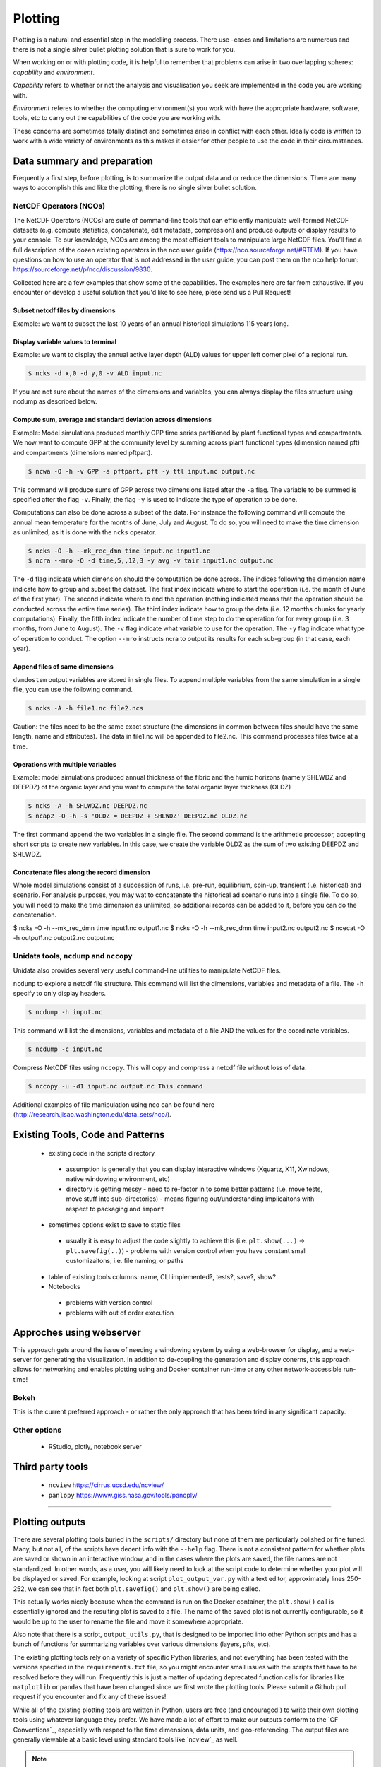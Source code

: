 .. # with overline, for parts
   * with overline, for chapters
   =, for sections
   -, for subsections
   ^, for subsubsections
   ", for paragraphs

##################
Plotting 
##################

Plotting is a natural and essential step in the modelling process. There use
-cases and limitations are numerous and there is not a single silver bullet
plotting solution that is sure to work for you.

When working on or with plotting code, it is helpful to remember that problems
can arise in two overlapping spheres: *capability* and *environment*.

*Capability* refers to whether or not the analysis and visualisation you seek are
implemented in the code you are working with.

*Environment* referes to whether the computing environment(s) you work with have
the appropriate hardware, software, tools, etc to carry out the capabilities of
the code you are working with.

These concerns are sometimes totally distinct and sometimes arise in conflict
with each other. Ideally code is written to work with a wide variety of
environments as this makes it easier for other people to use the code in their
circumstances.

*****************************
Data summary and preparation
*****************************

Frequently a first step, before plotting, is to summarize the output data and or
reduce the dimensions. There are many ways to accomplish this and like the
plotting, there is no single silver bullet solution.


NetCDF Operators (NCOs)
========================

The NetCDF Operators (NCOs) are suite of command-line tools that can efficiently
manipulate well-formed NetCDF datasets (e.g. compute statistics, concatenate,
edit metadata, compression) and produce outputs or display results to your
console. To our knowledge, NCOs are among the most efficient tools to manipulate
large NetCDF files. You’ll  find a full description of the dozen existing
operators in the nco user guide (https://nco.sourceforge.net/#RTFM). If you have
questions on how to use an operator that is not addressed in the user guide, you
can post them on the nco help forum:
https://sourceforge.net/p/nco/discussion/9830. 

Collected here are a few examples that show some of the capabilities. The
examples here are far from exhaustive. If you encounter or develop a useful
solution that you'd like to see here, plese send us a Pull Request!

Subset netcdf files by dimensions
-----------------------------------

Example: we want to subset the last 10 years of an annual historical simulations
115 years long.

.. collapse:: ncks

  The flag ``-O`` will overwrite any existing output file. The flag ``-h`` will
  not include this command in the global attribute of the output file to
  document the history of its creation.

  .. code::

      $ ncks -O -h -d time,104,114,1 input.nc output.nc

  .. note::

    Caution: As in python, the indexing in nco starts at zero. So the index of
    the 115th time step is actually 114. 
  

.. collapse:: python.netCDF4

  .. code:: 

    >>> import netCDF4 as nc
    >>> ds = nc.Dataset('GPP_yearly_tr.nc')
    >>> last_10yrs = ds.variables['GPP'][-10:,:,:]


Display variable values to terminal
-------------------------------------

Example: we want to display the annual active layer depth (ALD) values for upper left corner pixel of a regional run.

.. code:: 

    $ ncks -d x,0 -d y,0 -v ALD input.nc

If you are not sure about the names of the dimensions and variables, you can
always display the files structure using ncdump as described below.

Compute sum, average and standard deviation across dimensions
--------------------------------------------------------------

Example: Model simulations produced monthly GPP time series partitioned by plant
functional types and compartments. We now want to compute GPP at the community
level by summing across plant functional types (dimension named pft) and
compartments  (dimensions named pftpart).

.. code::

    $ ncwa -O -h -v GPP -a pftpart, pft -y ttl input.nc output.nc

This command will produce sums of  GPP across two dimensions listed after the ``-a``
flag. The variable to be summed is specified after the flag ``-v``.  Finally, the
flag ``-y`` is used to indicate the type of operation to be done.

Computations can also be done across a subset of the data. For instance the
following command will compute the annual mean temperature for the months of
June, July and August. To do so, you will need to make the time dimension as
unlimited, as it is done with the ``ncks`` operator.

.. code::

    $ ncks -O -h --mk_rec_dmn time input.nc input1.nc
    $ ncra --mro -O -d time,5,,12,3 -y avg -v tair input1.nc output.nc

The ``-d`` flag indicate which dimension should the computation be done across.
The indices following the dimension name indicate how to group and subset the
dataset. The first index indicate where to start the operation (i.e. the month
of June of the first year). The second indicate where to end the operation
(nothing indicated means that the operation should be conducted across the
entire time series). The third index indicate how to group the data (i.e. 12
months chunks for yearly computations). Finally, the fifth index indicate the
number of time step to do the operation for for every group (i.e. 3 months, from
June to August). The ``-v`` flag indicate what variable to use for the operation.
The ``-y`` flag indicate what type of operation to conduct. The option ``--mro``
instructs ncra to output its results for each sub-group (in that case, each
year).

Append files of same dimensions
-------------------------------
``dvmdostem`` output variables are stored in single files. To append multiple
variables from the same simulation in a single file, you can use the following
command. 

.. code::

    $ ncks -A -h file1.nc file2.ncs

Caution: the files need to be the same exact structure (the dimensions in common
between files should have the same length, name and attributes). The data in
file1.nc will be appended to file2.nc. This command processes files twice at a
time.

Operations with multiple variables
-----------------------------------
Example: model simulations produced annual thickness of the fibric and the humic
horizons (namely SHLWDZ and DEEPDZ) of the organic layer and you want to compute
the total organic layer thickness (OLDZ)

.. code::

    $ ncks -A -h SHLWDZ.nc DEEPDZ.nc
    $ ncap2 -O -h -s 'OLDZ = DEEPDZ + SHLWDZ' DEEPDZ.nc OLDZ.nc

The first command append the two variables in a single file. The second command
is the arithmetic processor, accepting short scripts to create new variables. In
this case, we create the variable OLDZ as the sum of two existing DEEPDZ and
SHLWDZ.

Concatenate files along the record dimension
----------------------------------------------
Whole model simulations consist of a succession of runs, i.e. pre-run,
equilibrium, spin-up, transient (i.e. historical) and scenario. For analysis
purposes, you may wat to concatenate the historical ad scenario runs into a
single file. To do so, you will need to make the time dimension as unlimited, so
additional records can be added to it, before you can do the concatenation.

$ ncks -O -h --mk_rec_dmn time input1.nc output1.nc
$ ncks -O -h --mk_rec_dmn time input2.nc output2.nc
$ ncecat -O -h output1.nc output2.nc output.nc

Unidata tools, ``ncdump`` and ``nccopy``
=========================================

Unidata also provides several very useful command-line utilities to manipulate
NetCDF files. 

``ncdump`` to explore a netcdf file structure. This command will list the
dimensions, variables and metadata of a file. The ``-h`` specify to only display
headers.

.. code:: 

    $ ncdump -h input.nc

This command will list the dimensions, variables and metadata of a file AND the
values for the coordinate variables. 	

.. code::

    $ ncdump -c input.nc


Compress NetCDF files using ``nccopy``. This will copy and compress a netcdf
file without loss of data.

.. code::

    $ nccopy -u -d1 input.nc output.nc This command

 
Additional examples of file manipulation using nco can be found here
(http://research.jisao.washington.edu/data_sets/nco/). 

***********************************
Existing Tools, Code and Patterns
***********************************

 - existing code in the scripts directory 

  - assumption is generally that you can display interactive windows (Xquartz,
    X11, Xwindows, native windowing environment, etc)

  - directory is getting messy - need to re-factor in to some better patterns
    (i.e. move tests, move stuff into sub-directories) - means figuring
    out/understanding implicaitons with respect to packaging and ``import``

 - sometimes options exist to save to static files 

  - usually it is easy to adjust the code slightly to achieve this (i.e.
    ``plt.show(...)`` -> ``plt.savefig(..)``) - problems with version control
    when you have constant small customizaitons, i.e. file naming, or paths

 - table of existing tools columns: name, CLI implemented?, tests?, save?, show?

 - Notebooks

  - problems with version control

  - problems with out of order execution


***************************
Approches using webserver
***************************

This approach gets around the issue of needing a windowing system by using a
web-browser for display, and a web-server for generating the visualization. In
addition to de-coupling the generation and display conerns, this approach allows
for networking and enables plotting using and Docker container run-time or any
other network-accessible run-time!

Bokeh
=================
This is the current preferred approach - or rather the only approach that has
been tried in any significant capacity.


Other options
=================

 - RStudio, plotly, notebook server


********************
Third party tools
********************

 - ``ncview`` https://cirrus.ucsd.edu/ncview/
 - ``panlopy`` https://www.giss.nasa.gov/tools/panoply/



......................

*****************
Plotting outputs
*****************

There are several plotting tools buried in the ``scripts/`` directory but none
of them are particularly polished or fine tuned. Many, but not all, of the
scripts have decent info with the ``--help`` flag. There is not a consistent
pattern for whether plots are saved or shown in an interactive window, and in
the cases where the plots are saved, the file names are not standardized. In
other words, as a user, you will likely need to look at the script code to
determine whether your plot will be displayed or saved. For example, looking at
script ``plot_output_var.py`` with a text editor, approximately lines 250-252,
we can see that in fact both ``plt.savefig()`` and ``plt.show()`` are being
called. 

.. image:: ../images/workshop_march_2022/lab1/plot_output_var.png
   :width: 600
   :alt: plot_output_var script


This actually works nicely because when the command is run on the Docker
container, the ``plt.show()`` call is essentially ignored and the resulting plot
is saved to a file. The name of the saved plot is not currently configurable, so
it would be up to the user to rename the file and move it somewhere appropriate.

Also note that there is a script, ``output_utils.py``, that is designed to be
imported into other Python scripts and has a bunch of functions for summarizing
variables over various dimensions (layers, pfts, etc).

The existing plotting tools rely on a variety of specific Python libraries, and
not everything has been tested with the versions specified in the
``requirements.txt`` file, so you might encounter small issues with the scripts
that have to be resolved before they will run. Frequently this is just a matter
of updating deprecated function calls for libraries like ``matplotlib`` or
``pandas`` that have been changed since we first wrote the plotting tools.
Please submit a Github pull request if you encounter and fix any of these
issues!

While all of the existing plotting tools are written in Python, users are free
(and encouraged!) to write their own plotting tools using whatever language they
prefer. We have made a lot of effort to make our outputs conform to the `CF
Conventions`_, especially with respect to the time dimensions, data units, and
geo-referencing. The output files are generally viewable at a basic level using
standard tools like `ncview`_ as well.

.. _docker interactive plotting:
.. note::

  Working with Docker provides advantages for standardizing the Python
  environment and folder structure amongst developers, but provides one
  significant hurdle for plotting: it is difficult to display the standard
  Matplotlib interactive plotting window due to the need for the XWindows system
  to be installed on your host computer and the ``DISPLAY`` environment variable to
  be set correctly. Typically when plotting with ``matplotlib`` natively on your
  computer, when you run ``plt.show(...)`` you are presented with a window showing
  the plot and including some panning and zooming controls. From inside a Docker
  container this will not work - nothing will show up and you may get error
  messages.

  There several possible solutions/workarounds we have discovered:

  #. Avoid using ``plt.show(...)`` and instead modify plotting scripts to use
     ``plt.savefig(...)``.

  #. Install XWindows on the host system, Python TKinter inside Docker container
     and set the ``DISPLAY`` environment variable appropriately when executing
     commands in Docker container. See more info here:
     https://stackoverflow.com/questions/46018102/how-can-i-use-matplotlib-pyplot-in-a-docker-container.
  #. Run a Jupyter Notebook Server inside the Docker container and do plotting
     inline in Jupyter Notebook.
  #. Perform plotting and analysis on your host system.

Before we get to plotting we should first review the outputs that we have
specified for this model run and look at the files that were created. During the
setup, we requested three variables, GPP, RH and VEGC. We requested GPP and RH
at yearly resolution, and VEGC at monthly and PFT resolution. We also indicated
that we did not want output for the equilibrium stage, but we did want output
for all other run stages. We can easily verify these settings by looking at the
``config.js`` file for the run and using the ``--summary`` option for
``outspec_utils.py``, which you are encouraged to do on your own.

We can start by looking at the output files that were created by our run:

.. code:: bash

  $ docker compose exec dvmdostem-dev ls /data/workflows/ws2022_lab1/output
  GPP_yearly_sc.nc  RH_yearly_sp.nc     VEGC_monthly_tr.nc  restart-sp.nc
  GPP_yearly_sp.nc  RH_yearly_tr.nc     restart-eq.nc	  restart-tr.nc
  GPP_yearly_tr.nc  VEGC_monthly_sc.nc  restart-pr.nc	  run_status.nc
  RH_yearly_sc.nc   VEGC_monthly_sp.nc  restart-sc.nc

You can ignore the ``restart-*.nc`` files - these files help the model transition
from one stage to the next. And we can see that we have three files for each
variable - one file for each run-stage. If we inspect the GPP file we can see
that there is a single data variable (GPP), the dimensions are (time, y, x), and
the length of the time dimension is 25 which corresponds to the number of spinup
years we ran for.

.. code::bash

  $ docker compose exec dvmdostem-dev ncdump -h /data/workflows/ws2022_lab1/output/GPP_yearly_sp.nc 
  netcdf GPP_yearly_sp {
  dimensions:
    time = 25 ;
    y = 10 ;
    x = 10 ;
  variables:
    double GPP(time, y, x) ;
      GPP:units = "g/m2/year" ;
      GPP:long_name = "GPP" ;
      GPP:_FillValue = -9999. ;
  ...

One of the easiest things we might want to look at is a time series plot of GPP
for one of the pixels we ran. This can easily be done with ncview, but you will
almost certainly encounter the problems described in the note about Docker and
interactive plotting `docker interactive plotting`_. If you run ``ncview`` on
your host machine (from which the output files should be accessible thanks to
the Docker volume), you will see something like this:

.. image:: ../images/workshop_march_2022/lab1/ncview.png
  :width: 600
  :alt: example ncview


Note that while the ncview interface appears a bit antiquated, it is an
extremely functional program that allows exploration of NetCDF files.

We can create a very similar plot to the ``ncview`` plot using our
``plot_output_var.py`` script, for example. Notice that we have used the one-off
style of command here, and that we are viewing the saved file after the script
has exited. 

.. image:: ../images/workshop_march_2022/lab1/plot_output_var_example.png
  :width: 600
  :alt: example output plot



